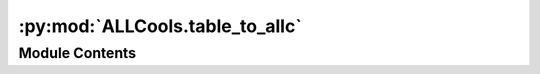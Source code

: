 :py:mod:`ALLCools.table_to_allc`
================================

.. py:module:: ALLCools.table_to_allc


Module Contents
---------------

.. py:function:: mode_mc_cov(table, mc, cov)


.. py:function:: mode_mc_uc(table, mc, uc)


.. py:function:: mode_uc_cov(table, uc, cov)


.. py:function:: mode_mc_frac_cov(table, mc_frac, cov)


.. py:function:: mode_mc_frac_mc(table, mc_frac, mc)


.. py:function:: mode_mc_frac_uc(table, mc_frac, uc)


.. py:function:: mode_mc_frac_pseudo_count(table, mc_frac, pseudo_count)


.. py:function:: get_strand(chrom, pos, fasta)


.. py:function:: get_context(chrom, pos, strand, fasta, num_upstream_bases, num_downstream_bases)


.. py:function:: get_strand_and_context(table, chrom, pos, strand, context, fasta_path, num_upstream_bases, num_downstream_bases)


.. py:function:: dataframe_to_allc(table, add_chr=False, chrom=0, pos=1, strand=None, context=None, fasta_path=None, chrom_sizes=None, mc=None, uc=None, cov=None, mc_frac=None, pseudo_count=1, num_upstream_bases=0, num_downstream_bases=2)


.. py:function:: table_to_allc(input_path, output_prefix, sep='\t', header=None, chunk_size=100000, chrom=0, pos=1, strand=None, context=None, mc=None, uc=None, cov=None, mc_frac=None, pseudo_count=1, fasta_path=None, num_upstream_bases=0, num_downstream_bases=2, add_chr=False, sort=True)


